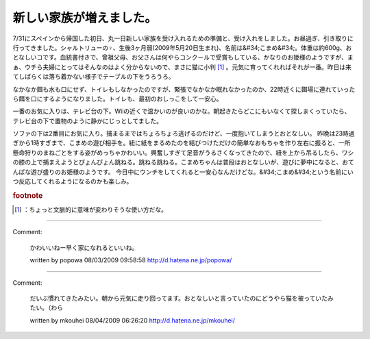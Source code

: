﻿新しい家族が増えました。
########################


7/31にスペインから帰国した初日、丸一日新しい家族を受け入れるための準備と、受け入れをしました。お昼過ぎ、引き取りに行ってきました。シャルトリューの♀、生後3ヶ月弱(2009年5月20日生まれ)、名前は&#34;こまめ&#34;。体重は約600g、おとなしいコです。血統書付きで、曾祖父母、お父さんは何やらコンクールで受賞もしている、かなりのお姫様のようですが、まぁ、ウチら夫婦にとってはそんなのはよく分からないので、まさに猫に小判 [#]_ 。元気に育ってくれればそれが一番。昨日は来てしばらくは落ち着かない様子でテーブルの下をうろうろ。

なかなか餌も水も口にせず、トイレもしなかったのですが、緊張でなかなか眠れなかったのか、22時近くに餌場に連れていったら餌を口にするようになりました。トイレも、最初のおしっこをして一安心。

一番のお気に入りは、テレビ台の下。Wiiの近くで温かいのが良いのかな。朝起きたらどこにもいなくて探しまくっていたら、テレビ台の下で置物のように静かにじっとしてました。

ソファの下は2番目にお気に入り。捕まるまではちょろちょろ逃げるのだけど、一度抱いてしまうとおとなしい。
昨晩は23時過ぎから1時すぎまで、こまめの遊び相手を。紐に紙をまるめたのを結びつけただけの簡単なおもちゃを作り左右に振ると、一所懸命狩りのまねごとをする姿がめっちゃかわいい。興奮しすぎて足音がうるさくなってきたので、紐を上から吊るしたら、ワシの膝の上で捕まえようとぴょんぴょん跳ねる。跳ねる跳ねる。こまめちゃんは普段はおとなしいが、遊びに夢中になると、おてんばな遊び盛りのお姫様のようです。
今日中にウンチをしてくれると一安心なんだけどな。&#34;こまめ&#34;という名前にいつ反応してくれるようになるのかも楽しみ。


.. rubric:: footnote

.. [#] ：ちょっと文脈的に意味が変わりそうな使い方だな。



.. author:: mkouhei
.. categories:: ねこ, 
.. tags::


----

Comment:

	かわいいねー早く家になれるといいね。

	written by  popowa
	08/03/2009 09:58:58
	http://d.hatena.ne.jp/popowa/

----

Comment:

	だいぶ慣れてきたみたい。朝から元気に走り回ってます。おとなしいと言っていたのにどうやら猫を被っていたみたい。（わら

	written by  mkouhei
	08/04/2009 06:26:20
	http://d.hatena.ne.jp/mkouhei/

